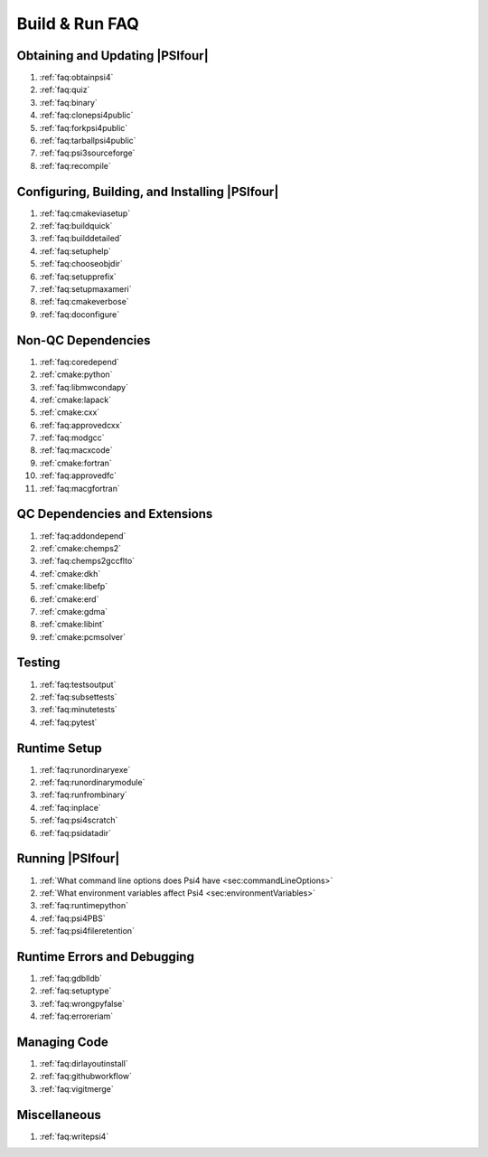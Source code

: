 .. #
.. # @BEGIN LICENSE
.. #
.. # Psi4: an open-source quantum chemistry software package
.. #
.. # Copyright (c) 2007-2017 The Psi4 Developers.
.. #
.. # The copyrights for code used from other parties are included in
.. # the corresponding files.
.. #
.. # This program is free software; you can redistribute it and/or modify
.. # it under the terms of the GNU General Public License as published by
.. # the Free Software Foundation; either version 2 of the License, or
.. # (at your option) any later version.
.. #
.. # This program is distributed in the hope that it will be useful,
.. # but WITHOUT ANY WARRANTY; without even the implied warranty of
.. # MERCHANTABILITY or FITNESS FOR A PARTICULAR PURPOSE.  See the
.. # GNU General Public License for more details.
.. #
.. # You should have received a copy of the GNU General Public License along
.. # with this program; if not, write to the Free Software Foundation, Inc.,
.. # 51 Franklin Street, Fifth Floor, Boston, MA 02110-1301 USA.
.. #
.. # @END LICENSE
.. #

.. _`sec:buildrunfaq`:

===============
Build & Run FAQ
===============

Obtaining and Updating |PSIfour|
--------------------------------

#. :ref:`faq:obtainpsi4`
#. :ref:`faq:quiz`
#. :ref:`faq:binary`
#. :ref:`faq:clonepsi4public`
#. :ref:`faq:forkpsi4public`
#. :ref:`faq:tarballpsi4public`
#. :ref:`faq:psi3sourceforge`
#. :ref:`faq:recompile`

Configuring, Building, and Installing |PSIfour|
-----------------------------------------------

#. :ref:`faq:cmakeviasetup`
#. :ref:`faq:buildquick`
#. :ref:`faq:builddetailed`

#. :ref:`faq:setuphelp`
#. :ref:`faq:chooseobjdir`
#. :ref:`faq:setupprefix`
#. :ref:`faq:setupmaxameri`
#. :ref:`faq:cmakeverbose`
#. :ref:`faq:doconfigure`


Non-QC Dependencies
-------------------

#. :ref:`faq:coredepend`
#. :ref:`cmake:python`
#. :ref:`faq:libmwcondapy`
#. :ref:`cmake:lapack`
#. :ref:`cmake:cxx`
#. :ref:`faq:approvedcxx`
#. :ref:`faq:modgcc`
#. :ref:`faq:macxcode`
#. :ref:`cmake:fortran`
#. :ref:`faq:approvedfc`
#. :ref:`faq:macgfortran`

QC Dependencies and Extensions
------------------------------

#. :ref:`faq:addondepend`
#. :ref:`cmake:chemps2`
#. :ref:`faq:chemps2gccflto`
#. :ref:`cmake:dkh`
#. :ref:`cmake:libefp`
#. :ref:`cmake:erd`
#. :ref:`cmake:gdma`
#. :ref:`cmake:libint`
#. :ref:`cmake:pcmsolver`

Testing 
-------

#. :ref:`faq:testsoutput`
#. :ref:`faq:subsettests`
#. :ref:`faq:minutetests`
#. :ref:`faq:pytest`

Runtime Setup
-------------

#. :ref:`faq:runordinaryexe`
#. :ref:`faq:runordinarymodule`
#. :ref:`faq:runfrombinary`
#. :ref:`faq:inplace`
#. :ref:`faq:psi4scratch`
#. :ref:`faq:psidatadir`

Running |PSIfour|
-----------------

#. :ref:`What command line options does Psi4 have <sec:commandLineOptions>`
#. :ref:`What environment variables affect Psi4 <sec:environmentVariables>`
#. :ref:`faq:runtimepython`
#. :ref:`faq:psi4PBS`
#. :ref:`faq:psi4fileretention`

Runtime Errors and Debugging
----------------------------

#. :ref:`faq:gdblldb`
#. :ref:`faq:setuptype`
#. :ref:`faq:wrongpyfalse`
#. :ref:`faq:erroreriam`

Managing Code
-------------

#. :ref:`faq:dirlayoutinstall`
#. :ref:`faq:githubworkflow`
#. :ref:`faq:vigitmerge`

Miscellaneous
-------------

#. :ref:`faq:writepsi4`



.. #. :ref:`faq:getversion`
.. #. :ref:`faq:binarypackage`
.. #. :ref:`faq:getting-and-using-the-psi4dependencies-package`

